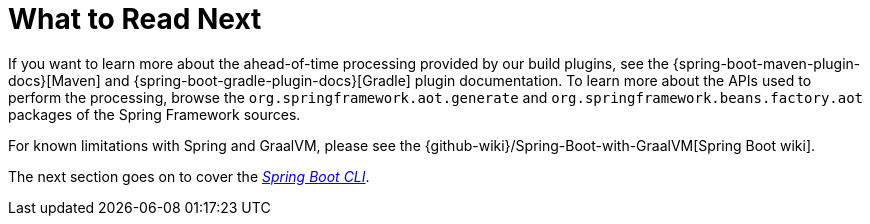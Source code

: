 [[whats-next]]
= What to Read Next
:page-section-summary-toc: 1

If you want to learn more about the ahead-of-time processing provided by our build plugins, see the {spring-boot-maven-plugin-docs}[Maven] and {spring-boot-gradle-plugin-docs}[Gradle] plugin documentation.
To learn more about the APIs used to perform the processing, browse the `org.springframework.aot.generate` and `org.springframework.beans.factory.aot` packages of the Spring Framework sources.

For known limitations with Spring and GraalVM, please see the {github-wiki}/Spring-Boot-with-GraalVM[Spring Boot wiki].

The next section goes on to cover the _xref:cli.adoc[Spring Boot CLI]_.
